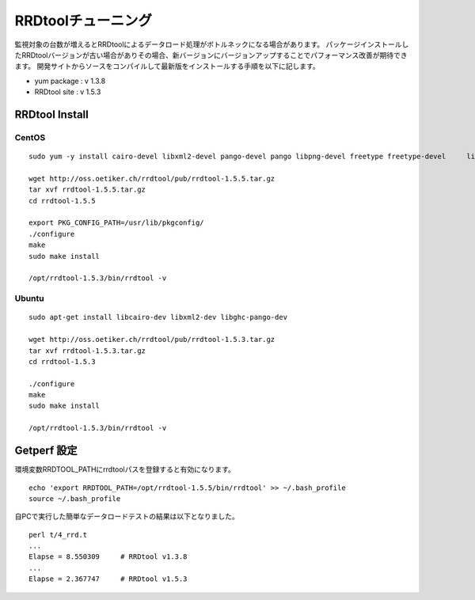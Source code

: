 RRDtoolチューニング
===================

監視対象の台数が増えるとRRDtoolによるデータロード処理がボトルネックになる場合があります。
パッケージインストールしたRRDtoolバージョンが古い場合がありその場合、新バージョンにバージョンアップすることでパフォーマンス改善が期待できます。
開発サイトからソースをコンパイルして最新版をインストールする手順を以下に記します。

-  yum package : v 1.3.8
-  RRDtool site : v 1.5.3

RRDtool Install
---------------

CentOS
~~~~~~

::

    sudo yum -y install cairo-devel libxml2-devel pango-devel pango libpng-devel freetype freetype-devel     libart_lgpl-devel     

    wget http://oss.oetiker.ch/rrdtool/pub/rrdtool-1.5.5.tar.gz
    tar xvf rrdtool-1.5.5.tar.gz
    cd rrdtool-1.5.5

    export PKG_CONFIG_PATH=/usr/lib/pkgconfig/
    ./configure
    make
    sudo make install

    /opt/rrdtool-1.5.3/bin/rrdtool -v

Ubuntu
~~~~~~

::

    sudo apt-get install libcairo-dev libxml2-dev libghc-pango-dev

    wget http://oss.oetiker.ch/rrdtool/pub/rrdtool-1.5.3.tar.gz
    tar xvf rrdtool-1.5.3.tar.gz
    cd rrdtool-1.5.3

    ./configure
    make
    sudo make install

    /opt/rrdtool-1.5.3/bin/rrdtool -v

Getperf 設定
------------

環境変数RRDTOOL\_PATHにrrdtoolパスを登録すると有効になります。

::

    echo 'export RRDTOOL_PATH=/opt/rrdtool-1.5.5/bin/rrdtool' >> ~/.bash_profile
    source ~/.bash_profile

自PCで実行した簡単なデータロードテストの結果は以下となりました。

::

    perl t/4_rrd.t
    ...
    Elapse = 8.550309     # RRDtool v1.3.8
    ...
    Elapse = 2.367747     # RRDtool v1.5.3

